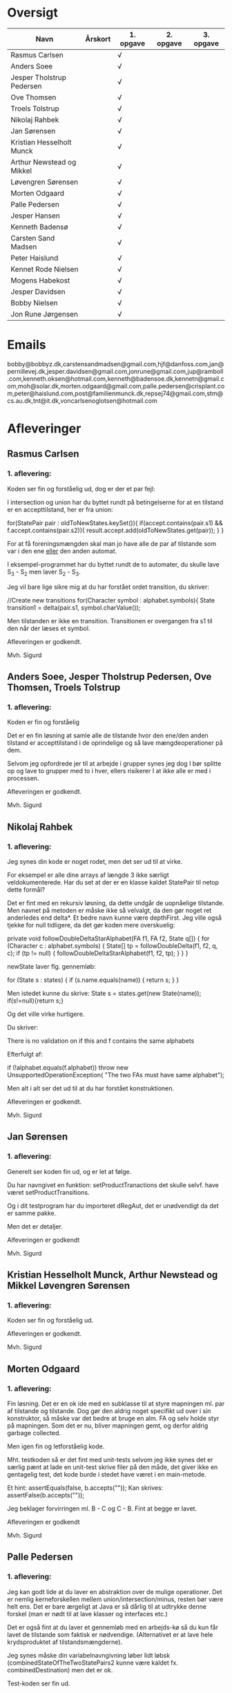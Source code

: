 * Oversigt
| Navn                      | Årskort | 1. opgave | 2. opgave | 3. opgave |
|---------------------------+---------+-----------+-----------+-----------|
| Rasmus Carlsen            |         | √         |           |           |
| Anders Soee               |         | √         |           |           |
| Jesper Tholstrup Pedersen |         | √         |           |           |
| Ove Thomsen               |         | √         |           |           |
| Troels Tolstrup           |         | √         |           |           |
| Nikolaj Rahbek            |         | √         |           |           |
| Jan Sørensen              |         | √         |           |           |
| Kristian Hesselholt Munck |         | √         |           |           |
| Arthur Newstead og Mikkel |         | √         |           |           |
| Løvengren Sørensen        |         | √         |           |           |
| Morten Odgaard            |         | √         |           |           |
| Palle Pedersen            |         | √         |           |           |
| Jesper Hansen             |         | √         |           |           |
| Kenneth Badensø           |         | √         |           |           |
| Carsten Sand Madsen       |         | √         |           |           |
| Peter Haislund            |         | √         |           |           |
| Kennet Rode Nielsen       |         | √         |           |           |
| Mogens Habekost           |         | √         |           |           |
| Jesper Davidsen           |         | √         |           |           |
| Bobby Nielsen             |         | √         |           |           |
| Jon Rune Jørgensen        |         | √         |           |           |
|---------------------------+---------+-----------+-----------+-----------|

* Emails

bobby@bobbyz.dk,carstensandmadsen@gmail.com,hjf@danfoss.com,jan@pernillevej.dk,jesper.davidsen@gmail.com,jonrune@gmail.com,jup@ramboll.com,kenneth.oksen@hotmail.com,kenneth@badensoe.dk,kennetn@gmail.com,moh@solar.dk,morten.odgaard@gmail.com,palle.pedersen@crisplant.com,peter@haislund.com,post@familienmunck.dk,repsej74@gmail.com,stm@cs.au.dk,tnt@it.dk,voncarlsenoglotsen@hotmail.com
* Afleveringer
** Rasmus Carlsen
*** 1. aflevering:

Koden ser fin og forståelig ud, dog er der et par fejl:

I intersection og union har du byttet rundt på betingelserne for at en
tilstand er en accepttilstand, her er fra union:

        for(StatePair pair : oldToNewStates.keySet()){
                        if(accept.contains(pair.s1) && f.accept.contains(pair.s2)){
                                result.accept.add(oldToNewStates.get(pair));
                        }
        }

For at få foreningsmængden skal man jo have alle de par af tilstande
som var i den ene _eller_ den anden automat.

I eksempel-programmet har du byttet rundt de to automater, du skulle
lave S_3 - S_2 men laver S_2 - S_3.

Jeg vil bare lige sikre mig at du har forstået ordet transition, du
skriver:

            //Create new transitions
            for(Character symbol : alphabet.symbols){
                State transition1 = delta(pair.s1, symbol.charValue());

Men tilstanden er ikke en transition. Transitionen er overgangen fra
s1 til den når der læses et symbol.

Afleveringen er godkendt.

Mvh. Sigurd

** Anders Soee, Jesper Tholstrup Pedersen, Ove Thomsen, Troels Tolstrup
*** 1. aflevering:

Koden er fin og forståelig

Det er en fin løsning at samle alle de tilstande hvor den ene/den
anden tilstand er accepttilstand i de oprindelige og så lave
mængdeoperationer på dem.

Selvom jeg opfordrede jer til at arbejde i grupper synes jeg dog I bør
splitte op og lave to grupper med to i hver, ellers risikerer I at
ikke alle er med i processen.

Afleveringen er godkendt.

Mvh. Sigurd

** Nikolaj Rahbek
*** 1. aflevering:

Jeg synes din kode er noget rodet, men det ser ud til at virke.

For eksempel er alle dine arrays af længde 3 ikke særligt
veldokumenterede. Har du set at der er en klasse kaldet StatePair til
netop dette formål?

Det er fint med en rekursiv løsning, da dette undgår de uopnåelige
tilstande. Men navnet på metoden er måske ikke så velvalgt, da den gør
noget ret anderledes end delta*.  Et bedre navn kunne være
depthFirst. Jeg ville også tjekke for null tidligere, da det gør koden
mere overskuelig:

   private void followDoubleDeltaStarAlphabet(FA f1, FA f2, State q[]) {
       for (Character c : alphabet.symbols) {
           State[] tp = followDoubleDelta(f1, f2, q, c);
           if (tp != null) {
               followDoubleDeltaStarAlphabet(f1, f2, tp);
           }
       }
   }

newState laver flg. gennemløb:

                for (State s : states) {
                        if (s.name.equals(name)) {
                                return s;
                        }
                }

Men istedet kunne du skrive:
State s = states.get(new State(name));
if(s!=null){return s;}

Og det ville virke hurtigere.

Du skriver:

There is no validation on if this and f contains the same alphabets

Efterfulgt af:

if (!alphabet.equals(f.alphabet))
                        throw new UnsupportedOperationException(
                                        "The two FAs must have same alphabet");


Men alt i alt ser det ud til at du har forstået konstruktionen.

Afleveringen er godkendt.

Mvh. Sigurd

** Jan Sørensen
*** 1. aflevering:
Generelt ser koden fin ud, og er let at følge.

Du har navngivet en funktion: setProductTranactions det skulle selvf. have været setProductTransitions.

Og i dit testprogram har du importeret dRegAut, det er unødvendigt da det er samme pakke.

Men det er detaljer.

Alfeveringen er godkendt

Mvh. Sigurd

** Kristian Hesselholt Munck, Arthur Newstead og Mikkel Løvengren Sørensen
*** 1. aflevering:

Koden ser fin og forståelig ud.

Afleveringen er godkendt.

Mvh. Sigurd

** Morten Odgaard
*** 1. aflevering:

Fin løsning. Det er en ok ide med en subklasse til at styre mapningen
ml. par af tilstande og tilstande. Dog gør den aldrig noget specifikt
ud over i sin konstruktor, så måske var det bedre at bruge en alm. FA
og selv holde styr på mapningen. Som det er nu, bliver mapningen gemt,
og derfor aldrig garbage collected.

Men igen fin og letforståelig kode.

Mht. testkoden så er det fint med unit-tests selvom jeg ikke synes det
er særlig pænt at lade en unit-test skrive filer på den måde, det
giver ikke en gentagelig test, det kode burde i stedet have været i en
main-metode.

Et hint:
        assertEquals(false, b.accepts(""));
Kan skrives:
        assertFalse(b.accepts(""));

Jeg beklager forvirringen ml. B - C og C - B. Fint at begge er lavet.

Afleveringen er godkendt

Mvh. Sigurd

** Palle Pedersen
*** 1. aflevering:

Jeg kan godt lide at du laver en abstraktion over de mulige
operationer. Det er nemlig kerneforskellen mellem
union/intersection/minus, resten bør være helt ens. Det er bare
ærgeligt at Java er så dårlig til at udtrykke denne forskel (man er
nødt til at lave klasser og interfaces etc.)

Det er også fint at du laver et gennemløb med en arbejds-kø så du kun
får lavet de tilstande som faktisk er nødvendige. (Alternativet er at
lave hele krydsproduktet af tilstandsmængderne).

Jeg synes måske din variabelnavngivning løber lidt løbsk
(combinedStateOfTheTwoStatePairs2 kunne være kaldet
fx. combinedDestination) men det er ok.

Test-koden ser fin ud.

Afleveringen er godkendt

Mvh. Sigurd

** Jesper Hansen og Kenneth Badensø
*** 1. aflevering:
Tak for afleveringen her er nogle kommentarer:

Mit største problem med koden er at de tre forskellige
produktkonstruktioner gør det samme (bortset fra med
accepttilstandene) derfor burde I lave en hjælpemetode der laver
produktkonstruktionen som kan kaldes fra de tre metoder. Det ville
gøre koden lettere at læse, forstå, ændre, teste etc.

Også koden:     

                if(fromState==null){
    			fromState = new State(fromP.name+fromQ.name);
    			newFA.states.add(fromState);
    			//( p = A  &  q != A)
    	    	if( accept.contains(fromP) && !f.accept.contains(fromQ)){
    	    		newFA.accept.add(fromState);
    			}
    	    	createdStates.put(pq, fromState);
    		}

Gentages to gange næsten helt ens i hver af
union/intersection/minus. Det kunne nok også betale sig at lave en
hjælpemetode til dette.

Det er en i øvrigt god ide at rydde op i sin kode før aflevering:
	
	public static void main(String[] args) {	
		  System.out.println("AAAAQQQDASD");	
	}


Testkoden ser fin ud

Afleveringen er godkendt

Mvh. Sigurd

** Carsten Sand Madsen 
*** 1. aflevering:
Din accepts er langt mere indviklet end nødvendigt:

    	boolean result = false;
        State q = deltaStar(initial, s);
        if (accept.contains(q)) {
        	result = true;
        }
        return result;

Kan skrives:

        return accept.contains(deltaStar(initial, s));

Det er godt at du har lavet en enum til at sige hvilken af de tre
produktkonstruktioner der skal laves, dette gør at man kan samle det
kode som er ens for de tre eet sted.

Du laver et tjek:

    	if (operation == null) {
    		throw new IllegalArgumentException("operation is null.");
    	}

Da metoden er privat, kan du selv sørge for at det aldrig sker, jeg
vil derfor argumentere for at tjekket er unødendigt

Ellers fin og forståelig kode.

Afleveringen er godkendt.

Mvh Sigurd

** Peter Haislund
*** 1. aflevering:

Du har glemt at lave difference.png.

Mit største problem med koden er at de tre forskellige
produktkonstruktioner gør det samme (bortset fra med
accepttilstandene) derfor burde I lave en hjælpemetode der laver
produktkonstruktionen som kan kaldes fra de tre metoder. Det ville
gøre koden lettere at læse, forstå, ændre, teste etc.

Du har gjort det med GetProduct, men du kunne også have lavet en
funktion til at lave transitioner etc.

Du skriver:

   	//Creates a Map to save all the new states in
    	//(This has to be done since the .equal method of the State object
    	//compares references and not the name of the States)
    	Map<String, State> allStates = new HashMap<String, State>();

Men tilstandene er netop lavet så unikke objekter repræsenterer unikke
tilstande, uanset navn. Derimod er StatePair lavet så equality
repræsenterer at de to undertilstande den består af er de samme. Så du kunne bruge:

    	Map<StatePair, State> allStates = new HashMap<StatePair, State>();

og så senere:

       State transState = allStates.get(transPair);

Koden:

    		if (this.initial == sp.s1 && f.initial == sp.s2)
    			newF.initial = newState;

er der ingen grund til at have inden i loopet. Du kunne finde start-tilstandende i allstates.

Men det ser ud til at du har forstået ideen med produktkonstruktionen, og det er det vigtigste!

Testkoden er OK omend noget knudret med de sammensatte if-statements.

Du kan lave en "dot-fil" ved at tilføje:

		System.out.println(tmpFA_M.toDot());

Og så kopiere teksten til en fil difference.dot og køre:

dot difference.dot -Tpng -o difference.png


Afleveringen er godkendt men mangelfuld.

Mvh. Sigurd

** Kennet Rode Nielsen
*** 1. aflevering:

God løsning, fint med et gennemløb som sørger for kun at lave de
nødendige tilstande.

Normalt har metoder, parametre og lokale variable navne med lille
begyndelsesbogstav.


God observation:

    	// It is possible the use the same method as union and minus.
    	// Where we loop all created states but I figured this was a bit more optimal.

Testkoden kunne godt trænge til lidt oprydning, men ser fin ud.

Afleveringen er godkendt.

Mvh. Sigurd

** Mogens Habekost
*** 1. aflevering:

Fin kode, det ser ud til at du har forstået produktkonstruktionen, jeg
har dog et par kommentarer:

Under accepts har du glemt at fjerne noget udkommenteret kode.

I doMath har du en variabel count, som du ikke bruger til noget.

Jeg synes dine metode-navne er lidt mærkelige (fx kunne doMath være
kaldet product, MathType kunne hedde operation)

Afleveringen er godkendt.

Mvh. Sigurd

** Jesper Davidsen
*** 1. aflevering:

Fint med en implementation af en  worklist-algoritme så du undgår at lave de uopnåelige tilstande 

Det er lidt hemmelighedsfuldt med 1/2/3 til at angive operationen. En
bedre mulighed ville være at bruge en enum.

Derudover rigtig god kode der er let at følge.

Afleveringen er godkendt.

Mvh. Sigurd
** Bobby Nielsen
*** 1. aflevering:
Jeg tror måske jeg har fået en forkert version af din fil FA.java? For det ser ikke ud til at virke.

Når jeg starter din Martin3_33.java får jeg flg. fejl:

Exception in thread "main" java.lang.NullPointerException
	at dRegAut.StateSymbolPair.hashCode(StateSymbolPair.java:33)
	at java.util.HashMap.get(HashMap.java:300)
	at dRegAut.FA.delta(FA.java:194)
	at dRegAut.FA.deltaStar(FA.java:206)
	at dRegAut.FA.accepts(FA.java:217)
	at projekt1j3.Martin3_33.main(Martin3_33.java:58)

Fejlen ser ud til at være at der mangler et while-loop (eller lign.) omkring linje 368 hvor der står:

        states.add(initialPair);
        {

Jeg har dog nogle generelle kommentarer til koden:

Du har et problem med navngivning. Du kalder dine variable det samme
som deres type i stedet for noget relateret til hvad de gør, det gør
koden meget sværere at læse.

Jeg gætter på at du lærte java med version 1.4 da der er en del
features fra 1.5 som du kunne drage nytte af (autoboxing, generics, for-each loops):

Når du skriver:

            M.transitions.put(new StateSymbolPair(state1, Character.valueOf(c)), state2);

Kunne du skrive:

            M.transitions.put(new StateSymbolPair(state1, c), state2);

Denne feature kaldes autoboxing.

I en linje som:

        HashMap hashMap = new HashMap();

Kan skrives:

        Map<StatePair, State> stateMappings = new HashMap<StatePair, State>();

Dette kaldes generics og gør at man ikke kan komme til at putte noget forkert i en map.

Og når du vil gennemløbe en collection kan du erstatte:

          Iterator iterator = this.alphabet.symbols.iterator();
          while (iterator.hasNext())
          {
            char c = ((Character)iterator.next()).charValue();

med:

          for(char c : this.alphabet.symbols){

Læs mere på: http://cupi2.uniandes.edu.co/web/javadoc/j2se/1.5.0/docs/relnotes/features.html#lang


Afleveringen er ikke godkendt, du kan genaflevere i løbet af de næste par uger.

Mvh. Sigurd

** Jon Rune Jørgensen

*** 1. aflevering:
Tak for afleveringen.

Generelt synes jeg det er god kode som er let at følge.

Din accepts-metode kunne bare se ud som:

     return accept.contains(deltaStar(initial,s));

Og din konstruktion af acceptmængden kunne gøres simplere:

		for (State s1 : f1.states){
			for (State s2 : f2.states){
				switch (pct){
				case INTERSECTION:
					if(f1.accept.contains(s1) && f1.accept.contains(s2)){
    						f.accept.add(statePairStateMap.get(new StatePair(s1,s2)));						
					}
					break;
					[......]
				}
			}
		}

Derudover ser det fint ud.

Afleveringen er godkendt.


Mvh. Sigurd
